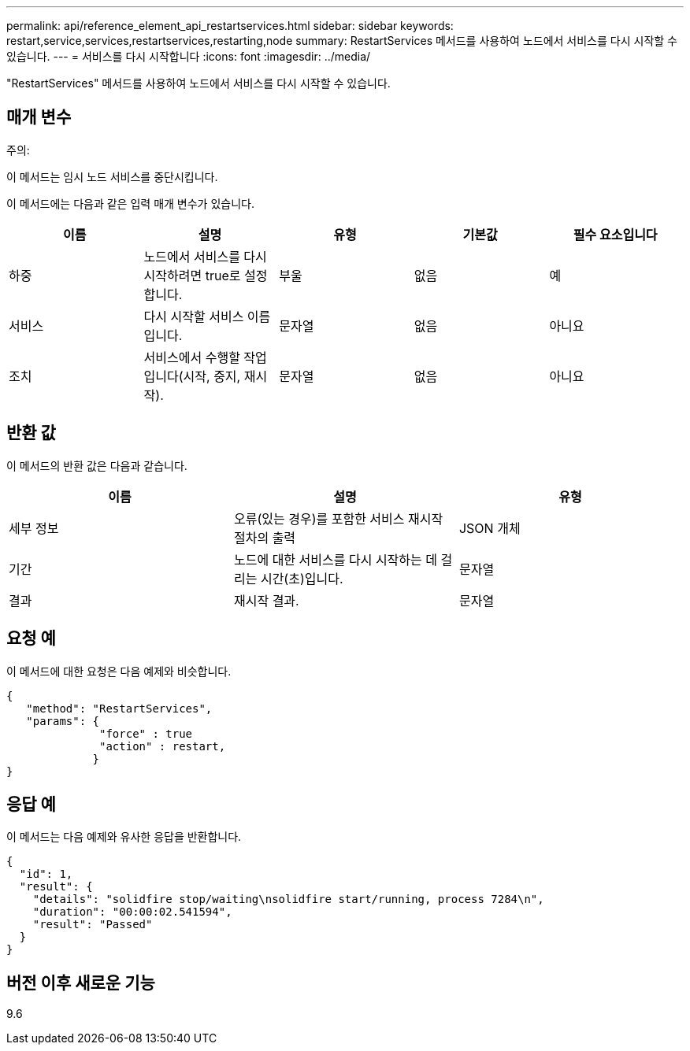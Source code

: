 ---
permalink: api/reference_element_api_restartservices.html 
sidebar: sidebar 
keywords: restart,service,services,restartservices,restarting,node 
summary: RestartServices 메서드를 사용하여 노드에서 서비스를 다시 시작할 수 있습니다. 
---
= 서비스를 다시 시작합니다
:icons: font
:imagesdir: ../media/


[role="lead"]
"RestartServices" 메서드를 사용하여 노드에서 서비스를 다시 시작할 수 있습니다.



== 매개 변수

주의:

이 메서드는 임시 노드 서비스를 중단시킵니다.

이 메서드에는 다음과 같은 입력 매개 변수가 있습니다.

|===
| 이름 | 설명 | 유형 | 기본값 | 필수 요소입니다 


 a| 
하중
 a| 
노드에서 서비스를 다시 시작하려면 true로 설정합니다.
 a| 
부울
 a| 
없음
 a| 
예



 a| 
서비스
 a| 
다시 시작할 서비스 이름입니다.
 a| 
문자열
 a| 
없음
 a| 
아니요



 a| 
조치
 a| 
서비스에서 수행할 작업입니다(시작, 중지, 재시작).
 a| 
문자열
 a| 
없음
 a| 
아니요

|===


== 반환 값

이 메서드의 반환 값은 다음과 같습니다.

|===
| 이름 | 설명 | 유형 


 a| 
세부 정보
 a| 
오류(있는 경우)를 포함한 서비스 재시작 절차의 출력
 a| 
JSON 개체



 a| 
기간
 a| 
노드에 대한 서비스를 다시 시작하는 데 걸리는 시간(초)입니다.
 a| 
문자열



 a| 
결과
 a| 
재시작 결과.
 a| 
문자열

|===


== 요청 예

이 메서드에 대한 요청은 다음 예제와 비슷합니다.

[listing]
----
{
   "method": "RestartServices",
   "params": {
              "force" : true
              "action" : restart,
             }
}
----


== 응답 예

이 메서드는 다음 예제와 유사한 응답을 반환합니다.

[listing]
----
{
  "id": 1,
  "result": {
    "details": "solidfire stop/waiting\nsolidfire start/running, process 7284\n",
    "duration": "00:00:02.541594",
    "result": "Passed"
  }
}
----


== 버전 이후 새로운 기능

9.6
